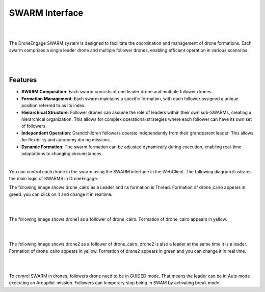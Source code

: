 .. _webclient-swarm:

===============
SWARM Interface
===============


|

.. image:: ./images/swarm-interface-view.png
   :height: 400px
   :align: center
   :alt: FPV Vertical & Horizontal

|

The DroneEngage SWARM system is designed to facilitate the coordination and management of drone formations. Each swarm comprises a single leader drone and multiple follower drones, enabling efficient operation in various scenarios.


|


.. image:: ./images/swarm_formation_1.png
   :height: 400px
   :align: center
   :alt: FPV Vertical & Horizontal

|

Features
--------

-   **SWARM Composition**: Each swarm consists of one leader drone and multiple follower drones.
    
-   **Formation Management**: Each swarm maintains a specific formation, with each follower assigned a unique position referred to as its index.
    
-   **Hierarchical Structure**: Follower drones can assume the role of leaders within their own sub-SWARMs, creating a hierarchical organization. This allows for complex operational strategies where each follower can have its own set of followers.
    
-   **Independent Operation**: Grandchildren followers operate independently from their grandparent leader. This allows for flexibility and autonomy during missions.
    
-   **Dynamic Formation**: The swarm formation can be adjusted dynamically during execution, enabling real-time adaptations to changing circumstances.
    

|


You can control each drone in the swarm using the SWARM interface in the WebClient. The following diagram illustrates the main logic of SWARMS in DroneEngage.


The following image shows drone_cairo as a Leader and its formation is Thread.
Formation of drone_cairo appears in greed. you can click on it and change it in realtime.

|

.. image:: ./images/swarm-interface-1.png
   :height: 400px
   :align: center
   :alt: FPV Vertical & Horizontal

|


The following image shows drone1 as a follower of drone_cairo. 
Formation of drone_cairo appears in yellow.

|

.. image:: ./images/swarm-interface-2.png
   :height: 400px
   :align: center
   :alt: FPV Vertical & Horizontal

|


The following image shows drone2 as a follower of drone_cairo. 
drone2 is also a leader at the same time it is a leader.
Formation of drone_cairo appears in yellow.
Formation of drone2 appears in green and you can change it in real time.

|

.. image:: ./images/swarm-interface-3.png
   :height: 400px
   :align: center
   :alt: FPV Vertical & Horizontal

|


To control SWARM in drones, followers drone need to be in GUIDED mode.
That means the leader can be in Auto mode executing an Ardupilot-mission.
Followers can temporary stop being in SWAM by activating break mode.



